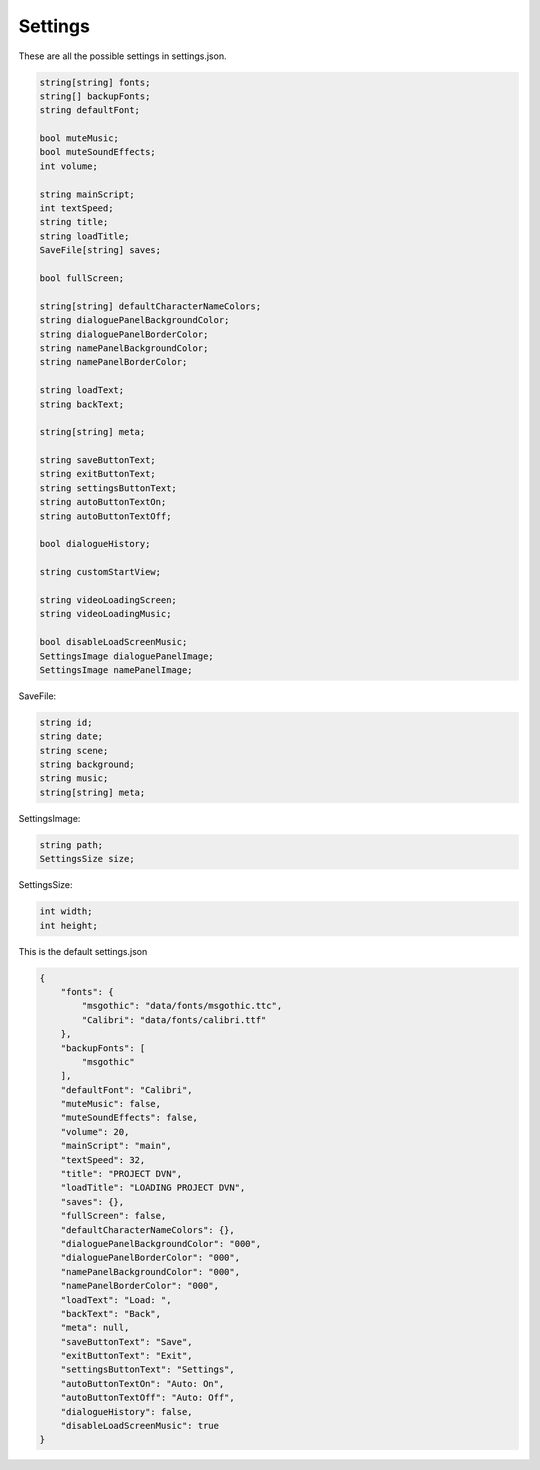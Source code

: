 Settings
========

These are all the possible settings in settings.json.

.. code:: d

   string[string] fonts;
   string[] backupFonts;
   string defaultFont;

   bool muteMusic;
   bool muteSoundEffects;
   int volume;

   string mainScript;
   int textSpeed;
   string title;
   string loadTitle;
   SaveFile[string] saves;

   bool fullScreen;

   string[string] defaultCharacterNameColors;
   string dialoguePanelBackgroundColor;
   string dialoguePanelBorderColor;
   string namePanelBackgroundColor;
   string namePanelBorderColor;

   string loadText;
   string backText;

   string[string] meta;

   string saveButtonText;
   string exitButtonText;
   string settingsButtonText;
   string autoButtonTextOn;
   string autoButtonTextOff;

   bool dialogueHistory;

   string customStartView;

   string videoLoadingScreen;
   string videoLoadingMusic;

   bool disableLoadScreenMusic;
   SettingsImage dialoguePanelImage;
   SettingsImage namePanelImage;

SaveFile:

.. code:: d

   string id;
   string date;
   string scene;
   string background;
   string music;
   string[string] meta;

SettingsImage:

.. code:: d

   string path;
   SettingsSize size;

SettingsSize:

.. code:: d

   int width;
   int height;

This is the default settings.json

.. code:: json

   {
       "fonts": {
           "msgothic": "data/fonts/msgothic.ttc",
           "Calibri": "data/fonts/calibri.ttf"
       },
       "backupFonts": [
           "msgothic"
       ],
       "defaultFont": "Calibri",
       "muteMusic": false,
       "muteSoundEffects": false,
       "volume": 20,
       "mainScript": "main",
       "textSpeed": 32,
       "title": "PROJECT DVN",
       "loadTitle": "LOADING PROJECT DVN",
       "saves": {},
       "fullScreen": false,
       "defaultCharacterNameColors": {},
       "dialoguePanelBackgroundColor": "000",
       "dialoguePanelBorderColor": "000",
       "namePanelBackgroundColor": "000",
       "namePanelBorderColor": "000",
       "loadText": "Load: ",
       "backText": "Back",
       "meta": null,
       "saveButtonText": "Save",
       "exitButtonText": "Exit",
       "settingsButtonText": "Settings",
       "autoButtonTextOn": "Auto: On",
       "autoButtonTextOff": "Auto: Off",
       "dialogueHistory": false,
       "disableLoadScreenMusic": true
   }
